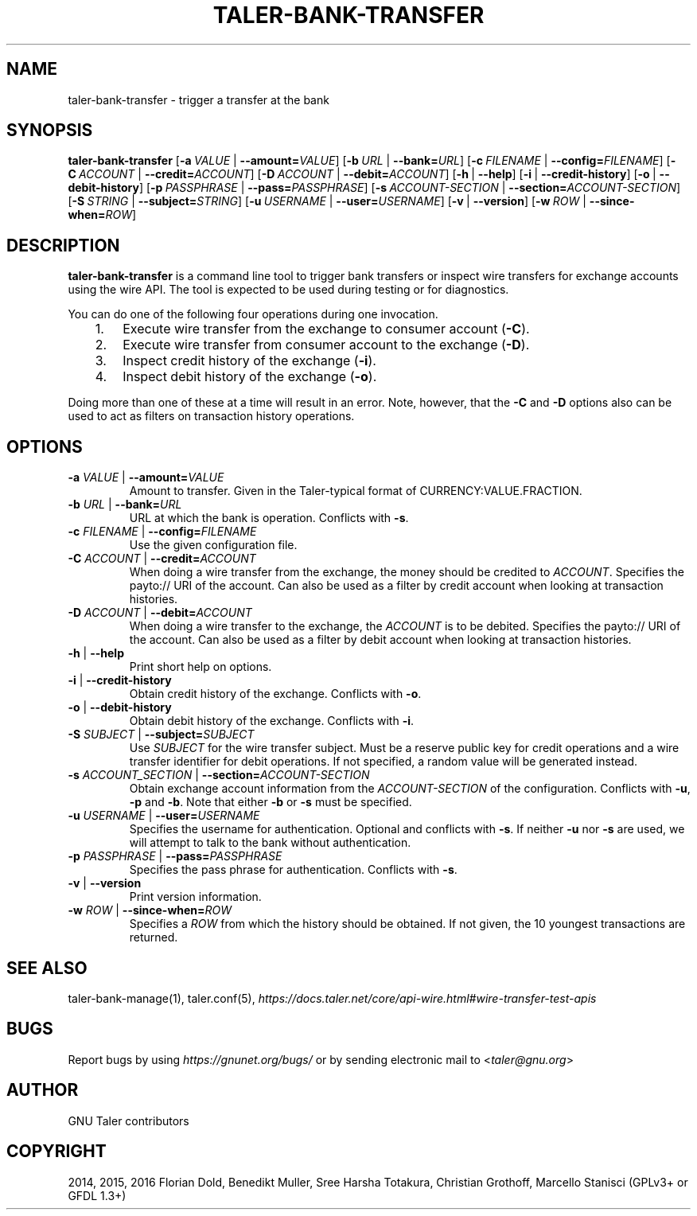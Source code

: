 .\" Man page generated from reStructuredText.
.
.TH "TALER-BANK-TRANSFER" "1" "Mar 22, 2020" "0.6pre1" "GNU Taler"
.SH NAME
taler-bank-transfer \- trigger a transfer at the bank
.
.nr rst2man-indent-level 0
.
.de1 rstReportMargin
\\$1 \\n[an-margin]
level \\n[rst2man-indent-level]
level margin: \\n[rst2man-indent\\n[rst2man-indent-level]]
-
\\n[rst2man-indent0]
\\n[rst2man-indent1]
\\n[rst2man-indent2]
..
.de1 INDENT
.\" .rstReportMargin pre:
. RS \\$1
. nr rst2man-indent\\n[rst2man-indent-level] \\n[an-margin]
. nr rst2man-indent-level +1
.\" .rstReportMargin post:
..
.de UNINDENT
. RE
.\" indent \\n[an-margin]
.\" old: \\n[rst2man-indent\\n[rst2man-indent-level]]
.nr rst2man-indent-level -1
.\" new: \\n[rst2man-indent\\n[rst2man-indent-level]]
.in \\n[rst2man-indent\\n[rst2man-indent-level]]u
..
.SH SYNOPSIS
.sp
\fBtaler\-bank\-transfer\fP
[\fB\-a\fP\ \fIVALUE\fP\ |\ \fB\-\-amount=\fP‌\fIVALUE\fP]
[\fB\-b\fP\ \fIURL\fP\ |\ \fB\-\-bank=\fP‌\fIURL\fP]
[\fB\-c\fP\ \fIFILENAME\fP\ |\ \fB\-\-config=\fP‌\fIFILENAME\fP]
[\fB\-C\fP\ \fIACCOUNT\fP\ |\ \fB\-\-credit=\fP‌\fIACCOUNT\fP]
[\fB\-D\fP\ \fIACCOUNT\fP\ |\ \fB\-\-debit=\fP‌\fIACCOUNT\fP]
[\fB\-h\fP\ |\ \fB\-\-help\fP]
[\fB\-i\fP\ |\ \fB\-\-credit\-history\fP]
[\fB\-o\fP\ |\ \fB\-\-debit\-history\fP]
[\fB\-p\fP\ \fIPASSPHRASE\fP\ |\ \fB\-\-pass=\fP‌\fIPASSPHRASE\fP]
[\fB\-s\fP\ \fIACCOUNT\-SECTION\fP\ |\ \fB\-\-section=\fP‌\fIACCOUNT\-SECTION\fP]
[\fB\-S\fP\ \fISTRING\fP\ |\ \fB\-\-subject=\fP‌\fISTRING\fP]
[\fB\-u\fP\ \fIUSERNAME\fP\ |\ \fB\-\-user=\fP‌\fIUSERNAME\fP]
[\fB\-v\fP\ |\ \fB\-\-version\fP]
[\fB\-w\fP\ \fIROW\fP\ |\ \fB\-\-since\-when=\fP‌\fIROW\fP]
.SH DESCRIPTION
.sp
\fBtaler\-bank\-transfer\fP is a command line tool to trigger bank transfers or
inspect wire transfers for exchange accounts using the wire API.  The tool is
expected to be used during testing or for diagnostics.
.sp
You can do one of the following four operations during one invocation.
.INDENT 0.0
.INDENT 3.5
.INDENT 0.0
.IP 1. 3
Execute wire transfer from the exchange to consumer account (\fB\-C\fP).
.IP 2. 3
Execute wire transfer from consumer account to the exchange (\fB\-D\fP).
.IP 3. 3
Inspect credit history of the exchange (\fB\-i\fP).
.IP 4. 3
Inspect debit history of the exchange (\fB\-o\fP).
.UNINDENT
.UNINDENT
.UNINDENT
.sp
Doing more than one of these at a time will result in an error.  Note,
however, that the \fB\-C\fP and \fB\-D\fP options also can be used to act as filters
on transaction history operations.
.SH OPTIONS
.INDENT 0.0
.TP
\fB\-a\fP \fIVALUE\fP | \fB\-\-amount=\fP‌\fIVALUE\fP
Amount to transfer. Given in the Taler\-typical format of
CURRENCY:VALUE.FRACTION.
.TP
\fB\-b\fP \fIURL\fP | \fB\-\-bank=\fP‌\fIURL\fP
URL at which the bank is operation.  Conflicts with \fB\-s\fP\&.
.TP
\fB\-c\fP \fIFILENAME\fP | \fB\-\-config=\fP‌\fIFILENAME\fP
Use the given configuration file.
.TP
\fB\-C\fP \fIACCOUNT\fP | \fB\-\-credit=\fP‌\fIACCOUNT\fP
When doing a wire transfer from the exchange, the money should be credited to \fIACCOUNT\fP\&.
Specifies the payto:// URI of the account.  Can also be used as a filter by credit
account when looking at transaction histories.
.TP
\fB\-D\fP \fIACCOUNT\fP | \fB\-\-debit=\fP‌\fIACCOUNT\fP
When doing a wire transfer to the exchange, the \fIACCOUNT\fP is to be debited.
Specifies the payto:// URI of the account.  Can also be used as a filter by debit
account when looking at transaction histories.
.TP
\fB\-h\fP | \fB\-\-help\fP
Print short help on options.
.TP
\fB\-i\fP | \fB\-\-credit\-history\fP
Obtain credit history of the exchange. Conflicts with \fB\-o\fP\&.
.TP
\fB\-o\fP | \fB\-\-debit\-history\fP
Obtain debit history of the exchange. Conflicts with \fB\-i\fP\&.
.TP
\fB\-S\fP \fISUBJECT\fP | \fB\-\-subject=\fP‌\fISUBJECT\fP
Use \fISUBJECT\fP for the wire transfer subject.  Must be a reserve public key for credit operations and a wire transfer identifier for debit operations. If not specified, a random value will be generated instead.
.TP
\fB\-s\fP \fIACCOUNT_SECTION\fP | \fB\-\-section=\fP‌\fIACCOUNT\-SECTION\fP
Obtain exchange account information from the \fIACCOUNT\-SECTION\fP of the configuration. Conflicts with \fB\-u\fP, \fB\-p\fP and \fB\-b\fP\&.  Note that either \fB\-b\fP or \fB\-s\fP must be specified.
.TP
\fB\-u\fP \fIUSERNAME\fP | \fB\-\-user=\fP‌\fIUSERNAME\fP
Specifies the username for authentication.  Optional and conflicts with \fB\-s\fP\&. If neither \fB\-u\fP nor \fB\-s\fP are used, we will attempt to talk to the bank without authentication.
.TP
\fB\-p\fP \fIPASSPHRASE\fP | \fB\-\-pass=\fP‌\fIPASSPHRASE\fP
Specifies the pass phrase for authentication.  Conflicts with \fB\-s\fP\&.
.TP
\fB\-v\fP | \fB\-\-version\fP
Print version information.
.TP
\fB\-w\fP \fIROW\fP | \fB\-\-since\-when=\fP‌\fIROW\fP
Specifies a \fIROW\fP from which the history should be obtained. If not given, the 10 youngest transactions are returned.
.UNINDENT
.SH SEE ALSO
.sp
taler\-bank\-manage(1), taler.conf(5), \fI\%https://docs.taler.net/core/api\-wire.html#wire\-transfer\-test\-apis\fP
.SH BUGS
.sp
Report bugs by using \fI\%https://gnunet.org/bugs/\fP or by sending electronic
mail to <\fI\%taler@gnu.org\fP>
.SH AUTHOR
GNU Taler contributors
.SH COPYRIGHT
2014, 2015, 2016 Florian Dold, Benedikt Muller, Sree Harsha Totakura, Christian Grothoff, Marcello Stanisci (GPLv3+ or GFDL 1.3+)
.\" Generated by docutils manpage writer.
.
